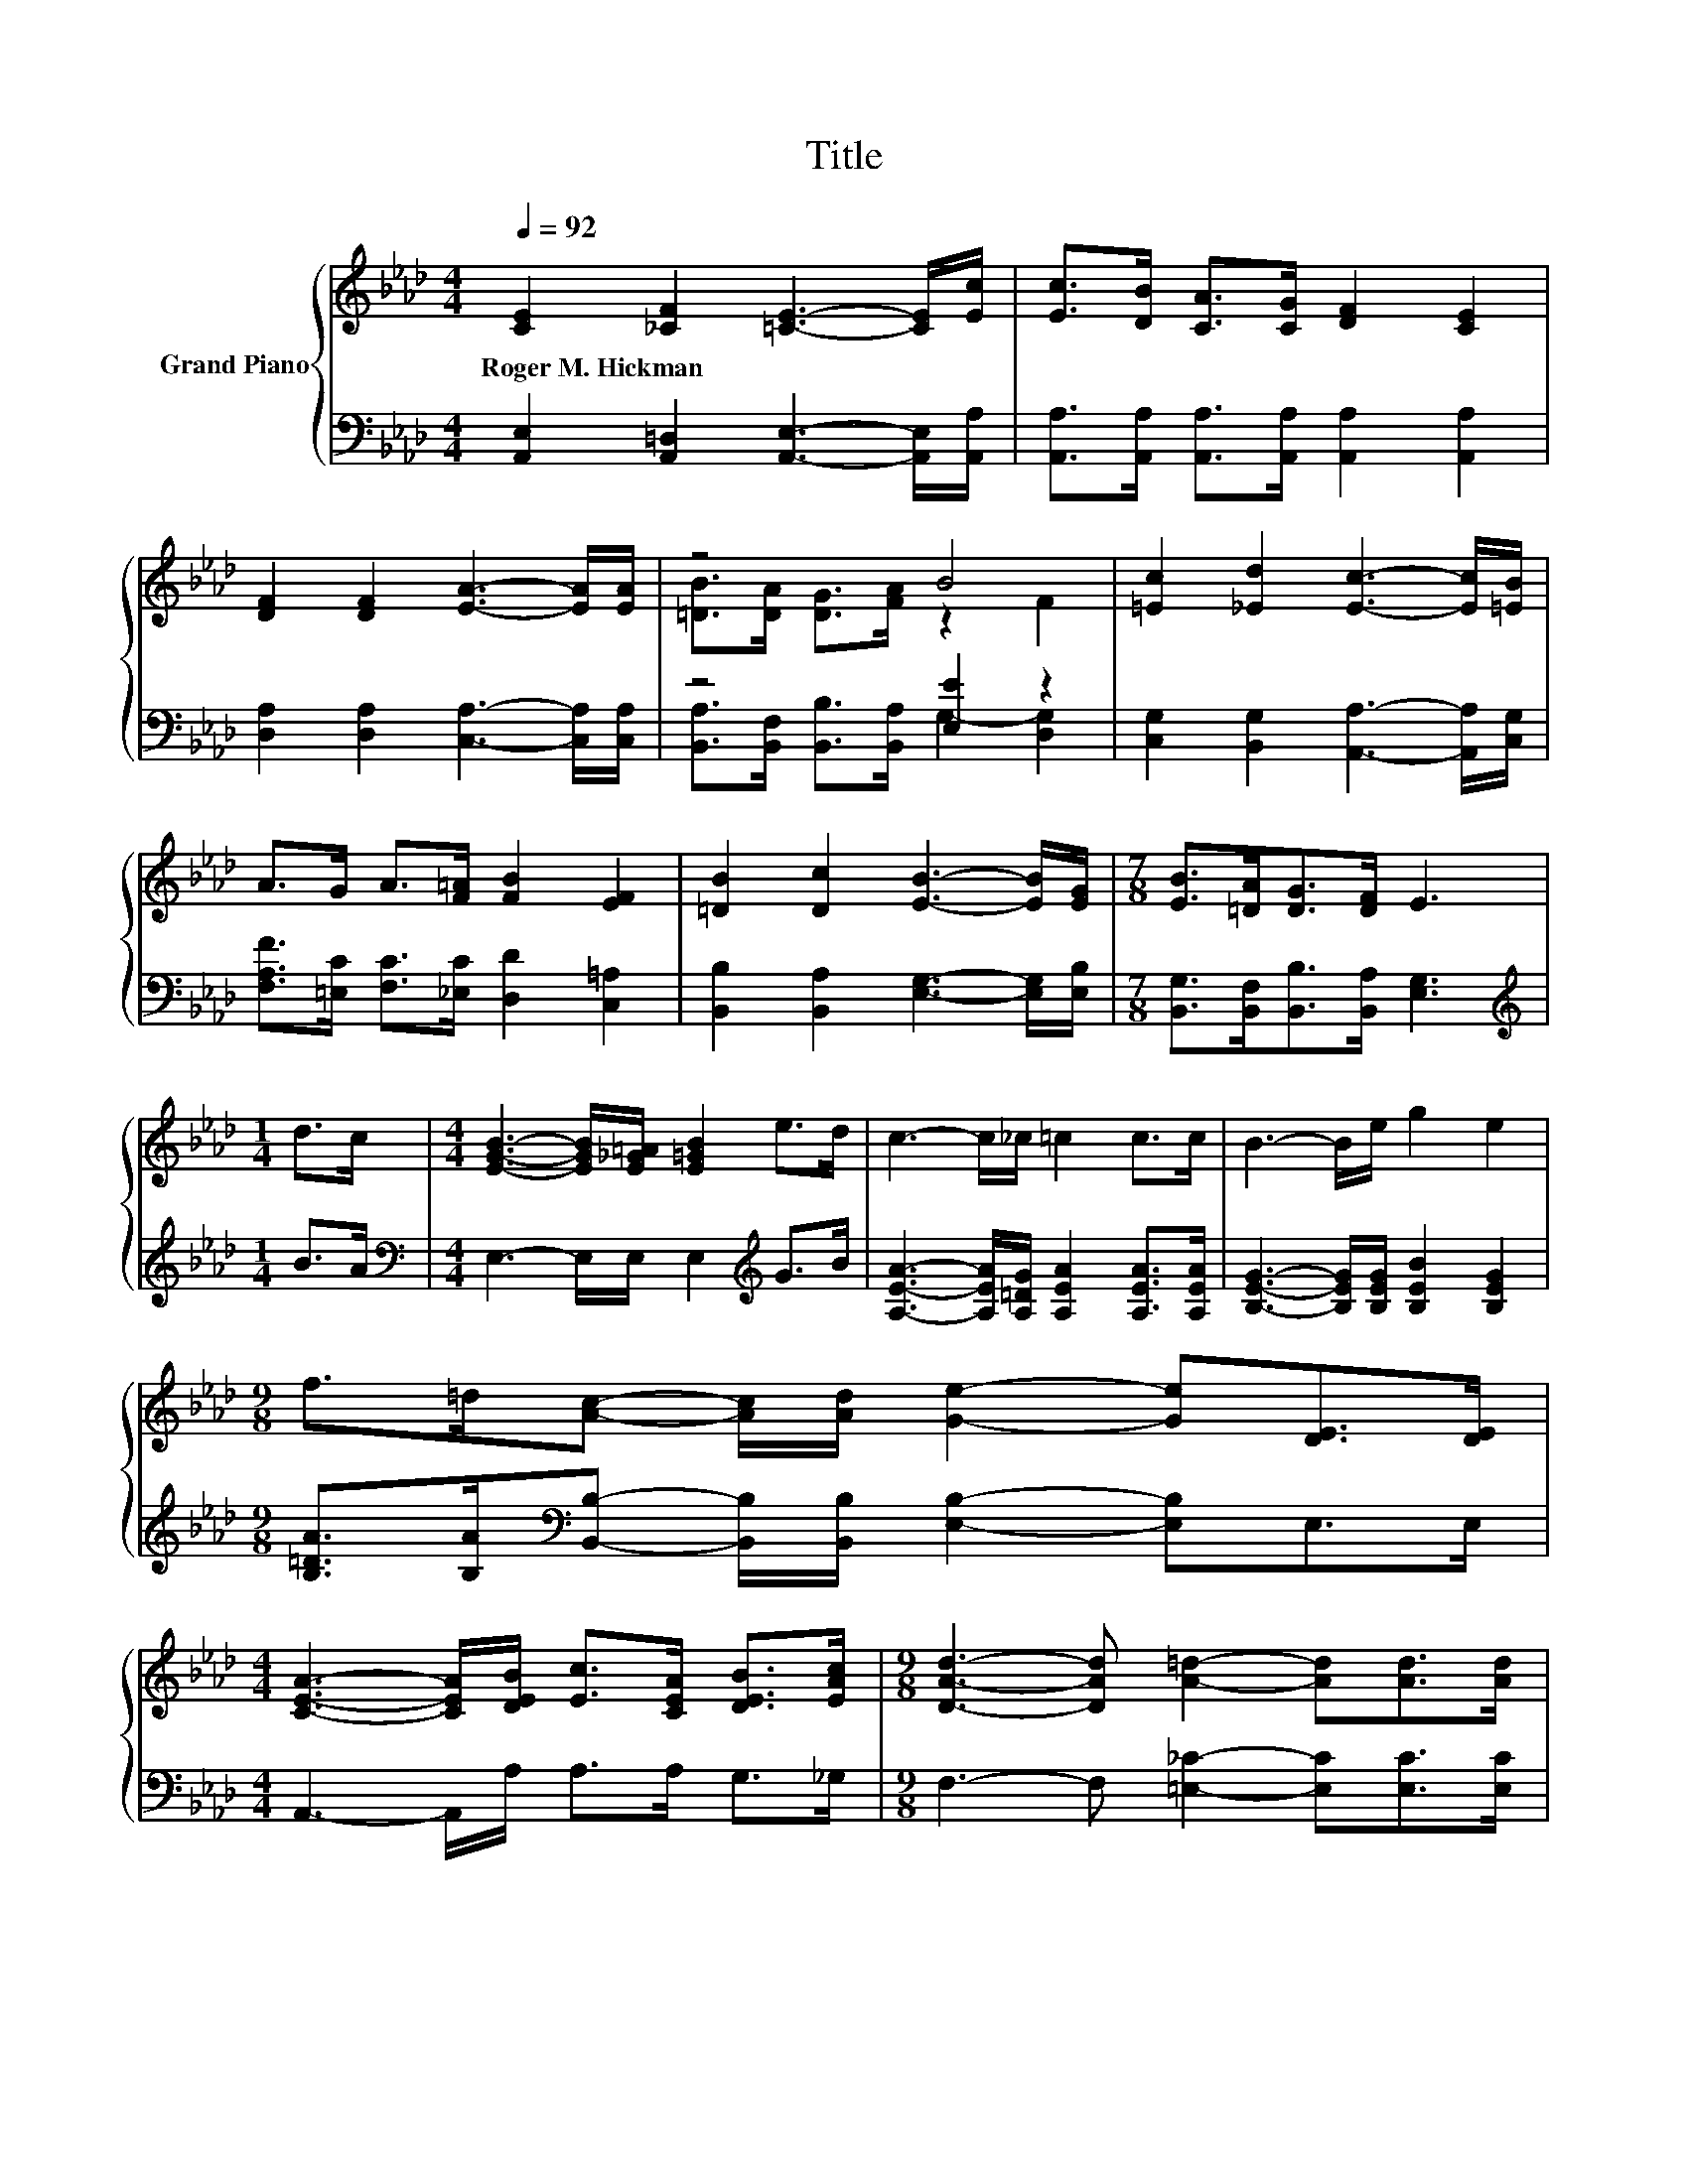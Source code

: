 X:1
T:Title
%%score { ( 1 3 ) | ( 2 4 ) }
L:1/8
Q:1/4=92
M:4/4
K:Ab
V:1 treble nm="Grand Piano"
V:3 treble 
V:2 bass 
V:4 bass 
V:1
 [CE]2 [_CF]2 [=CE]3- [CE]/[Ec]/ | [Ec]>[DB] [CA]>[CG] [DF]2 [CE]2 | %2
w: Roger~M.~Hickman * * * *||
 [DF]2 [DF]2 [EA]3- [EA]/[EA]/ | z4 B4 | [=Ec]2 [_Ed]2 [Ec]3- [Ec]/[=EB]/ | %5
w: |||
 A>G A>[F=A] [FB]2 [EF]2 | [=DB]2 [Dc]2 [EB]3- [EB]/[EG]/ |[M:7/8] [EB]>[=DA][DG]>[DF] E3 | %8
w: |||
[M:1/4] d>c |[M:4/4] [EGB]3- [EGB]/[E_G=A]/ [E=GB]2 e>d | c3- c/_c/ =c2 c>c | B3- B/e/ g2 e2 | %12
w: ||||
[M:9/8] f>=d[Ac]- [Ac]/[Ad]/ [Ge]2- [Ge][DE]>[DE] | %13
w: |
[M:4/4] [CEA]3- [CEA]/[DEB]/ [Ec]>[CEA] [DEB]>[EAc] |[M:9/8] [DAd]3- [DAd] [A=d]2- [Ad][Ad]>[Ad] | %15
w: ||
[M:4/4] [Ae]>[Ac] A>d c>B A>G | [CA]6 z2 |] %17
w: ||
V:2
 [A,,E,]2 [A,,=D,]2 [A,,E,]3- [A,,E,]/[A,,A,]/ | %1
 [A,,A,]>[A,,A,] [A,,A,]>[A,,A,] [A,,A,]2 [A,,A,]2 | [D,A,]2 [D,A,]2 [C,A,]3- [C,A,]/[C,A,]/ | %3
 z4 [E,E]2 z2 | [C,G,]2 [B,,G,]2 [A,,A,]3- [A,,A,]/[C,G,]/ | %5
 [F,A,F]>[=E,C] [F,C]>[_E,C] [D,D]2 [C,=A,]2 | [B,,B,]2 [B,,A,]2 [E,G,]3- [E,G,]/[E,B,]/ | %7
[M:7/8] [B,,G,]>[B,,F,][B,,B,]>[B,,A,] [E,G,]3 |[M:1/4][K:treble] B>A | %9
[M:4/4][K:bass] E,3- E,/E,/ E,2[K:treble] G>B | [A,EA]3- [A,EA]/[A,=DG]/ [A,EA]2 [A,EA]>[A,EA] | %11
 [B,EG]3- [B,EG]/[B,EG]/ [B,EB]2 [B,EG]2 | %12
[M:9/8] [B,=DA]>[B,A][K:bass][B,,B,]- [B,,B,]/[B,,B,]/ [E,B,]2- [E,B,]E,>E, | %13
[M:4/4] A,,3- A,,/A,/ A,>A, G,>_G, |[M:9/8] F,3- F, [=E,_C]2- [E,C][E,C]>[E,C] | %15
[M:4/4] [E,C]>[E,E] [E,CE]>[E,B,E] [E,A,E]>[E,DE] [E,CE]>[E,B,D] | [A,,A,]6 z2 |] %17
V:3
 x8 | x8 | x8 | [=DB]>[DA] [DG]>[FA] z2 F2 | x8 | x8 | x8 |[M:7/8] x7 |[M:1/4] x2 |[M:4/4] x8 | %10
 x8 | x8 |[M:9/8] x9 |[M:4/4] x8 |[M:9/8] x9 |[M:4/4] x8 | x8 |] %17
V:4
 x8 | x8 | x8 | [B,,A,]>[B,,F,] [B,,B,]>[B,,A,] G,2- [D,G,]2 | x8 | x8 | x8 |[M:7/8] x7 | %8
[M:1/4][K:treble] x2 |[M:4/4][K:bass] x6[K:treble] x2 | x8 | x8 |[M:9/8] x2[K:bass] x7 | %13
[M:4/4] x8 |[M:9/8] x9 |[M:4/4] x8 | x8 |] %17

